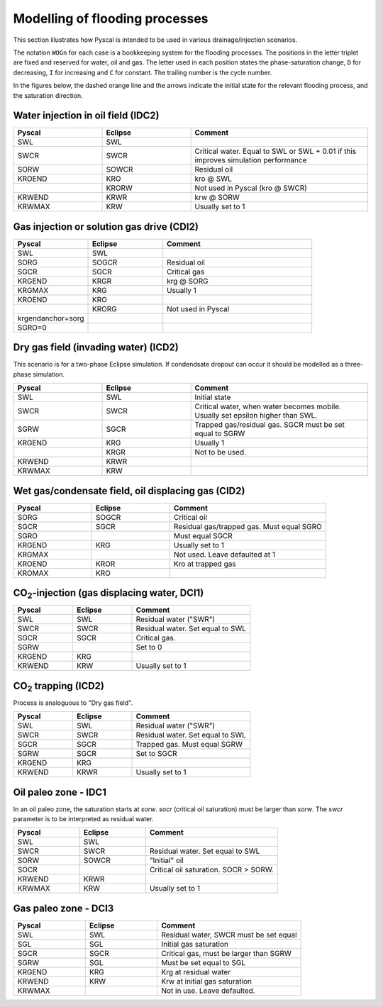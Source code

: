 Modelling of flooding processes
===============================

This section illustrates how Pyscal is intended to be used in various
drainage/injection scenarios.

The notation ``WOGn`` for each case is a bookkeeping system for the flooding
processes. The positions in the letter triplet are fixed and reserved for
water, oil and gas. The letter used in each position states the
phase-saturation change, ``D`` for decreasing, ``I`` for increasing and ``C``
for constant. The trailing number is the cycle number.

In the figures below, the dashed orange line and the arrows indicate the
initial state for the relevant flooding process, and the saturation direction.

Water injection in oil field (IDC2)
-----------------------------------

.. image:: images/wateroil-idc2.png
    :width: 600

.. list-table::
    :widths: 25 25 50
    :header-rows: 1

    * - Pyscal
      - Eclipse
      - Comment
    * - SWL
      - SWL
      -
    * - SWCR
      - SWCR
      - Critical water. Equal to SWL or SWL + 0.01 if this improves simulation performance
    * - SORW
      - SOWCR
      - Residual oil
    * - KROEND
      - KRO
      - kro @ SWL
    * -
      - KRORW
      - Not used in Pyscal (kro @ SWCR)
    * - KRWEND
      - KRWR
      - krw @ SORW
    * - KRWMAX
      - KRW
      - Usually set to 1


Gas injection or solution gas drive (CDI2)
------------------------------------------

.. image:: images/gasoil-cdi2.png
    :width: 600

.. list-table::
    :widths: 25 25 50
    :header-rows: 1

    * - Pyscal
      - Eclipse
      - Comment
    * - SWL
      - SWL
      -
    * - SORG
      - SOGCR
      - Residual oil
    * - SGCR
      - SGCR
      - Critical gas
    * - KRGEND
      - KRGR
      - krg @ SORG
    * - KRGMAX
      - KRG
      - Usually 1
    * - KROEND
      - KRO
      -
    * -
      - KRORG
      - Not used in Pyscal
    * - krgendanchor=sorg
      -
      -
    * - SGRO=0
      -
      -


Dry gas field (invading water) (ICD2)
-------------------------------------

This scenario is for a two-phase Eclipse simulation. If condendsate
dropout can occur it should be modelled as a three-phase simulation.

.. image:: images/gaswater-icd2.png
    :width: 600

.. list-table::
    :widths: 25 25 50
    :header-rows: 1

    * - Pyscal
      - Eclipse
      - Comment
    * - SWL
      - SWL
      - Initial state
    * - SWCR
      - SWCR
      - Critical water, when water becomes mobile. Usually set epsilon
        higher than SWL.
    * - SGRW
      - SGCR
      - Trapped gas/residual gas. SGCR must be set equal to SGRW
    * - KRGEND
      - KRG
      - Usually 1
    * -
      - KRGR
      - Not to be used.
    * - KRWEND
      - KRWR
      -
    * - KRWMAX
      - KRW
      -

Wet gas/condensate field, oil displacing gas (CID2)
---------------------------------------------------

.. image:: images/gasoil-cid2.png
    :width: 600

.. list-table::
    :widths: 25 25 50
    :header-rows: 1

    * - Pyscal
      - Eclipse
      - Comment
    * - SORG
      - SOGCR
      - Critical oil
    * - SGCR
      - SGCR
      - Residual gas/trapped gas. Must equal SGRO
    * - SGRO
      -
      - Must equal SGCR
    * - KRGEND
      - KRG
      - Usually set to 1
    * - KRGMAX
      -
      - Not used. Leave defaulted at 1
    * - KROEND
      - KROR
      - Kro at trapped gas
    * - KROMAX
      - KRO
      -

.. |CO2| replace:: CO\ :sub:`2`\

|CO2|-injection (gas displacing water, DCI1)
--------------------------------------------

.. image:: images/gaswater-dci1.png
    :width: 600

.. list-table::
    :widths: 25 25 50
    :header-rows: 1

    * - Pyscal
      - Eclipse
      - Comment
    * - SWL
      - SWL
      - Residual water ("SWR")
    * - SWCR
      - SWCR
      - Residual water. Set equal to SWL
    * - SGCR
      - SGCR
      - Critical gas.
    * - SGRW
      -
      - Set to 0
    * - KRGEND
      - KRG
      -
    * - KRWEND
      - KRW
      - Usually set to 1

|CO2| trapping (ICD2)
---------------------

Process is analoguous to "Dry gas field".

.. image:: images/gaswater-co2-icd2.png
    :width: 600

.. list-table::
    :widths: 25 25 50
    :header-rows: 1

    * - Pyscal
      - Eclipse
      - Comment
    * - SWL
      - SWL
      - Residual water ("SWR")
    * - SWCR
      - SWCR
      - Residual water. Set equal to SWL
    * - SGCR
      - SGCR
      - Trapped gas. Must equal SGRW
    * - SGRW
      - SGCR
      - Set to SGCR
    * - KRGEND
      - KRG
      -
    * - KRWEND
      - KRWR
      - Usually set to 1

Oil paleo zone - IDC1
---------------------

In an oil paleo zone, the saturation starts at `sorw`. `socr` (critical oil
saturation) must be larger than `sorw`. The `swcr` parameter is to be
interpreted as residual water.

.. image:: images/wateroil-paleooil-idc1.png
    :width: 600

.. list-table::
    :widths: 25 25 50
    :header-rows: 1

    * - Pyscal
      - Eclipse
      - Comment
    * - SWL
      - SWL
      -
    * - SWCR
      - SWCR
      - Residual water. Set equal to SWL
    * - SORW
      - SOWCR
      - "Initial" oil
    * - SOCR
      -
      - Critical oil saturation. SOCR > SORW.
    * - KRWEND
      - KRWR
      -
    * - KRWMAX
      - KRW
      - Usually set to 1

Gas paleo zone - DCI3
---------------------

.. image:: images/gaswater-paleogas-dci3.png
    :width: 600

.. list-table::
   :widths: 25 25 50
   :header-rows: 1

   * - Pyscal
     - Eclipse
     - Comment
   * - SWL
     - SWL
     - Residual water, SWCR must be set equal
   * - SGL
     - SGL
     - Initial gas saturation
   * - SGCR
     - SGCR
     - Critical gas, must be larger than SGRW
   * - SGRW
     - SGL
     - Must be set equal to SGL
   * - KRGEND
     - KRG
     - Krg at residual water
   * - KRWEND
     - KRW
     - Krw at initial gas saturation
   * - KRWMAX
     -
     - Not in use. Leave defaulted.
